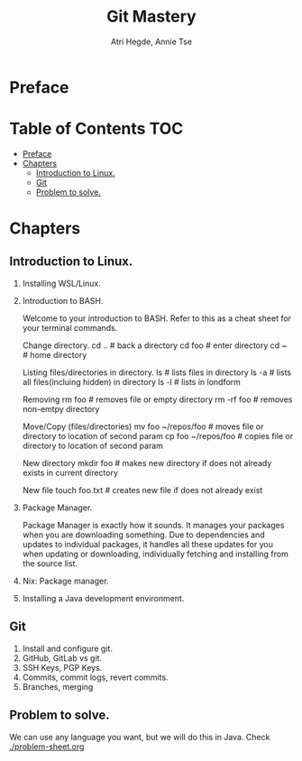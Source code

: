 #+title: Git Mastery
#+author: Atri Hegde, Annie Tse

* Preface

* Table of Contents :TOC:
- [[#preface][Preface]]
- [[#chapters][Chapters]]
  - [[#introduction-to-linux][Introduction to Linux.]]
  - [[#git][Git]]
  - [[#problem-to-solve][Problem to solve.]]

* Chapters
** Introduction to Linux.
1. Installing WSL/Linux.
2. Introduction to BASH.

   Welcome to your introduction to BASH. Refer to this as a cheat sheet for your terminal commands.

   Change directory.
   cd ..     # back a directory
   cd foo    # enter directory
   cd ~       # home directory

   Listing files/directories in directory.
   ls    # lists files in directory
   ls -a  # lists all files(incluing hidden) in directory
   ls -l   # lists in londform

   Removing
   rm foo       # removes file or empty directory
   rm -rf foo  # removes non-emtpy directory

   Move/Copy (files/directories)
   mv foo ~/repos/foo # moves file or directory to location of second param
   cp foo ~/repos/foo # copies file or directory to location of second param

   New directory
   mkdir foo   # makes new directory if does not already exists in current directory

   New file
   touch foo.txt   # creates new file if does not already exist

3. Package Manager.

    Package Manager is exactly how it sounds. It manages your packages when you are downloading something. Due to dependencies and updates to individual packages, it handles all these updates for you when updating or downloading, individually fetching and installing from the source list.

4. Nix: Package manager.
5. Installing a Java development environment.
** Git
1. Install and configure git.
2. GitHub, GitLab vs git.
3. SSH Keys, PGP Keys.
4. Commits, commit logs, revert commits.
5. Branches, merging
** Problem to solve.
We can use any language you want, but we will do this in Java.
Check [[./problem-sheet.org]]
